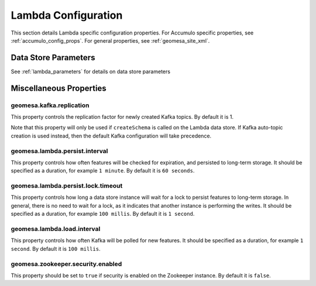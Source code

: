 Lambda Configuration
====================

This section details Lambda specific configuration properties. For Accumulo specific properties, see
:ref:`accumulo_config_props`. For general properties, see :ref:`geomesa_site_xml`.

Data Store Parameters
---------------------

See :ref:`lambda_parameters` for details on data store parameters

Miscellaneous Properties
------------------------

geomesa.kafka.replication
+++++++++++++++++++++++++

This property controls the replication factor for newly created Kafka topics. By default it is 1.

Note that this property will only be used if ``createSchema`` is called on the Lambda data store. If Kafka
auto-topic creation is used instead, then the default Kafka configuration will take precedence.

geomesa.lambda.persist.interval
+++++++++++++++++++++++++++++++

This property controls how often features will be checked for expiration, and persisted to long-term storage. It
should be specified as a duration, for example ``1 minute``. By default it is ``60 seconds``.

geomesa.lambda.persist.lock.timeout
+++++++++++++++++++++++++++++++++++

This property controls how long a data store instance will wait for a lock to persist features to long-term
storage. In general, there is no need to wait for a lock, as it indicates that another instance is performing
the writes. It should be specified as a duration, for example ``100 millis``. By default it is ``1 second``.

geomesa.lambda.load.interval
++++++++++++++++++++++++++++

This property controls how often Kafka will be polled for new features. It should be specified as a duration,
for example ``1 second``. By default it is ``100 millis``.

geomesa.zookeeper.security.enabled
++++++++++++++++++++++++++++++++++

This property should be set to ``true`` if security is enabled on the Zookeeper instance. By default it is ``false``.
